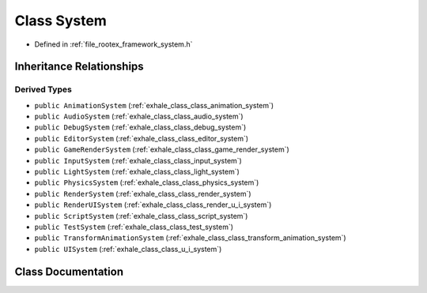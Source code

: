 .. _exhale_class_class_system:

Class System
============

- Defined in :ref:`file_rootex_framework_system.h`


Inheritance Relationships
-------------------------

Derived Types
*************

- ``public AnimationSystem`` (:ref:`exhale_class_class_animation_system`)
- ``public AudioSystem`` (:ref:`exhale_class_class_audio_system`)
- ``public DebugSystem`` (:ref:`exhale_class_class_debug_system`)
- ``public EditorSystem`` (:ref:`exhale_class_class_editor_system`)
- ``public GameRenderSystem`` (:ref:`exhale_class_class_game_render_system`)
- ``public InputSystem`` (:ref:`exhale_class_class_input_system`)
- ``public LightSystem`` (:ref:`exhale_class_class_light_system`)
- ``public PhysicsSystem`` (:ref:`exhale_class_class_physics_system`)
- ``public RenderSystem`` (:ref:`exhale_class_class_render_system`)
- ``public RenderUISystem`` (:ref:`exhale_class_class_render_u_i_system`)
- ``public ScriptSystem`` (:ref:`exhale_class_class_script_system`)
- ``public TestSystem`` (:ref:`exhale_class_class_test_system`)
- ``public TransformAnimationSystem`` (:ref:`exhale_class_class_transform_animation_system`)
- ``public UISystem`` (:ref:`exhale_class_class_u_i_system`)


Class Documentation
-------------------


.. doxygenclass:: System
   :members:
   :protected-members:
   :undoc-members: